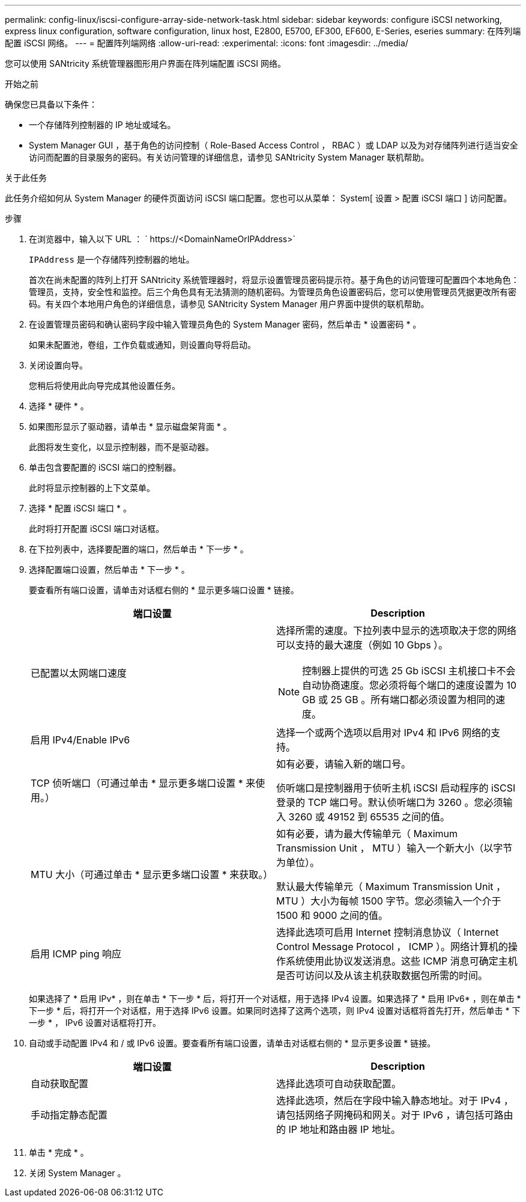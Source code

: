 ---
permalink: config-linux/iscsi-configure-array-side-network-task.html 
sidebar: sidebar 
keywords: configure iSCSI networking, express linux configuration, software configuration, linux host, E2800, E5700, EF300, EF600, E-Series, eseries 
summary: 在阵列端配置 iSCSI 网络。 
---
= 配置阵列端网络
:allow-uri-read: 
:experimental: 
:icons: font
:imagesdir: ../media/


[role="lead"]
您可以使用 SANtricity 系统管理器图形用户界面在阵列端配置 iSCSI 网络。

.开始之前
确保您已具备以下条件：

* 一个存储阵列控制器的 IP 地址或域名。
* System Manager GUI ，基于角色的访问控制（ Role-Based Access Control ， RBAC ）或 LDAP 以及为对存储阵列进行适当安全访问而配置的目录服务的密码。有关访问管理的详细信息，请参见 SANtricity System Manager 联机帮助。


.关于此任务
此任务介绍如何从 System Manager 的硬件页面访问 iSCSI 端口配置。您也可以从菜单： System[ 设置 > 配置 iSCSI 端口 ] 访问配置。

.步骤
. 在浏览器中，输入以下 URL ： ` +https://<DomainNameOrIPAddress>+`
+
`IPAddress` 是一个存储阵列控制器的地址。

+
首次在尚未配置的阵列上打开 SANtricity 系统管理器时，将显示设置管理员密码提示符。基于角色的访问管理可配置四个本地角色：管理员，支持，安全性和监控。后三个角色具有无法猜测的随机密码。为管理员角色设置密码后，您可以使用管理员凭据更改所有密码。有关四个本地用户角色的详细信息，请参见 SANtricity System Manager 用户界面中提供的联机帮助。

. 在设置管理员密码和确认密码字段中输入管理员角色的 System Manager 密码，然后单击 * 设置密码 * 。
+
如果未配置池，卷组，工作负载或通知，则设置向导将启动。

. 关闭设置向导。
+
您稍后将使用此向导完成其他设置任务。

. 选择 * 硬件 * 。
. 如果图形显示了驱动器，请单击 * 显示磁盘架背面 * 。
+
此图将发生变化，以显示控制器，而不是驱动器。

. 单击包含要配置的 iSCSI 端口的控制器。
+
此时将显示控制器的上下文菜单。

. 选择 * 配置 iSCSI 端口 * 。
+
此时将打开配置 iSCSI 端口对话框。

. 在下拉列表中，选择要配置的端口，然后单击 * 下一步 * 。
. 选择配置端口设置，然后单击 * 下一步 * 。
+
要查看所有端口设置，请单击对话框右侧的 * 显示更多端口设置 * 链接。

+
|===
| 端口设置 | Description 


 a| 
已配置以太网端口速度
 a| 
选择所需的速度。下拉列表中显示的选项取决于您的网络可以支持的最大速度（例如 10 Gbps ）。


NOTE: 控制器上提供的可选 25 Gb iSCSI 主机接口卡不会自动协商速度。您必须将每个端口的速度设置为 10 GB 或 25 GB 。所有端口都必须设置为相同的速度。



 a| 
启用 IPv4/Enable IPv6
 a| 
选择一个或两个选项以启用对 IPv4 和 IPv6 网络的支持。



 a| 
TCP 侦听端口（可通过单击 * 显示更多端口设置 * 来使用。）
 a| 
如有必要，请输入新的端口号。

侦听端口是控制器用于侦听主机 iSCSI 启动程序的 iSCSI 登录的 TCP 端口号。默认侦听端口为 3260 。您必须输入 3260 或 49152 到 65535 之间的值。



 a| 
MTU 大小（可通过单击 * 显示更多端口设置 * 来获取。）
 a| 
如有必要，请为最大传输单元（ Maximum Transmission Unit ， MTU ）输入一个新大小（以字节为单位）。

默认最大传输单元（ Maximum Transmission Unit ， MTU ）大小为每帧 1500 字节。您必须输入一个介于 1500 和 9000 之间的值。



 a| 
启用 ICMP ping 响应
 a| 
选择此选项可启用 Internet 控制消息协议（ Internet Control Message Protocol ， ICMP ）。网络计算机的操作系统使用此协议发送消息。这些 ICMP 消息可确定主机是否可访问以及从该主机获取数据包所需的时间。

|===
+
如果选择了 * 启用 IPv* ，则在单击 * 下一步 * 后，将打开一个对话框，用于选择 IPv4 设置。如果选择了 * 启用 IPv6* ，则在单击 * 下一步 * 后，将打开一个对话框，用于选择 IPv6 设置。如果同时选择了这两个选项，则 IPv4 设置对话框将首先打开，然后单击 * 下一步 * ， IPv6 设置对话框将打开。

. 自动或手动配置 IPv4 和 / 或 IPv6 设置。要查看所有端口设置，请单击对话框右侧的 * 显示更多设置 * 链接。
+
|===
| 端口设置 | Description 


 a| 
自动获取配置
 a| 
选择此选项可自动获取配置。



 a| 
手动指定静态配置
 a| 
选择此选项，然后在字段中输入静态地址。对于 IPv4 ，请包括网络子网掩码和网关。对于 IPv6 ，请包括可路由的 IP 地址和路由器 IP 地址。

|===
. 单击 * 完成 * 。
. 关闭 System Manager 。

